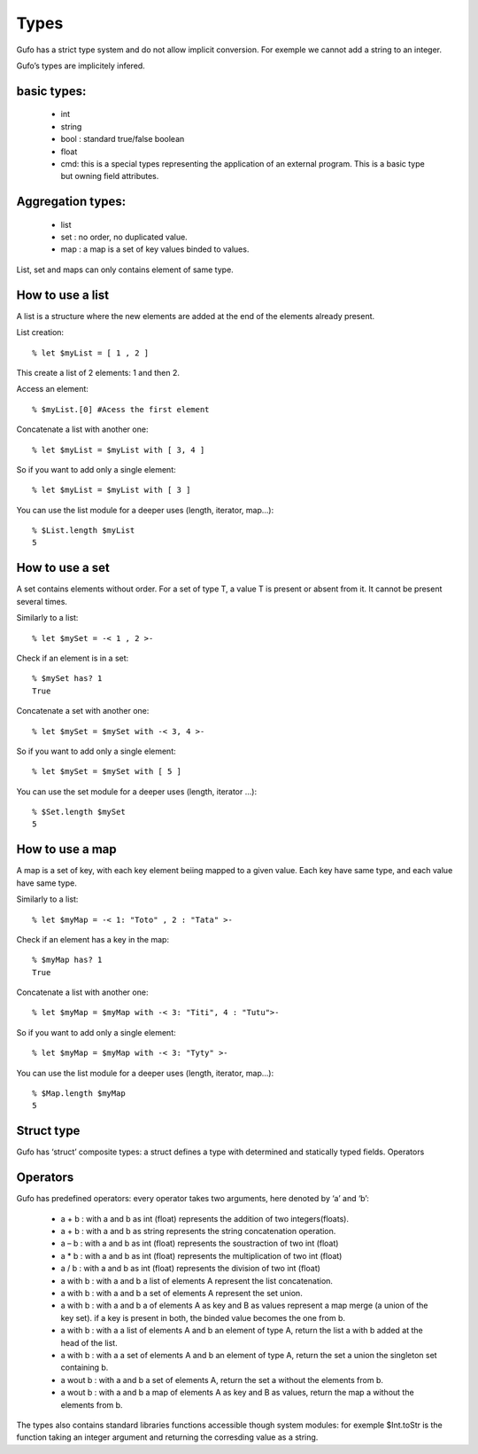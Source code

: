 Types
===============


Gufo has a strict type system and do not allow implicit conversion. For exemple we cannot add a string to an integer.

Gufo’s types are implicitely infered.

basic types:
------------

  * int 
  * string
  * bool : standard true/false boolean
  * float
  * cmd: this is a special types representing the application of an external program. This is a basic type but owning field attributes.

Aggregation types:
------------------

  * list
  * set : no order, no duplicated value.
  * map : a map is a set of key values binded to values.

List, set and maps can only contains element of same type.

How to use a list
-----------------

A list is a structure where the new elements are added at the end of the
elements already present.

List creation::

    % let $myList = [ 1 , 2 ]

This create a list of 2 elements: 1 and then 2.

Access an element::

    % $myList.[0] #Acess the first element

Concatenate a list with another one::

    % let $myList = $myList with [ 3, 4 ]

So if you want to add only a single element::
    
    % let $myList = $myList with [ 3 ]

You can use the list module for a deeper uses (length, iterator, map...)::

    % $List.length $myList 
    5

How to use a set
-----------------

A set contains elements without order. For a set of type T, a value T is
present or absent from it. It cannot be present several times.

Similarly to a list::

    % let $mySet = -< 1 , 2 >-

Check if an element is in a set::

    % $mySet has? 1
    True

Concatenate a set with another one::

    % let $mySet = $mySet with -< 3, 4 >-

So if you want to add only a single element::
    
    % let $mySet = $mySet with [ 5 ]

You can use the set module for a deeper uses (length, iterator ...)::

    % $Set.length $mySet 
    5

How to use a map
----------------

A map is a set of key, with each key element beiing mapped to a given value.
Each key have same type, and each value have same type.

Similarly to a list::

    % let $myMap = -< 1: "Toto" , 2 : "Tata" >-

Check if an element has a key in the map::

    % $myMap has? 1
    True

Concatenate a list with another one::

    % let $myMap = $myMap with -< 3: "Titi", 4 : "Tutu">-

So if you want to add only a single element::
    
    % let $myMap = $myMap with -< 3: "Tyty" >-

You can use the list module for a deeper uses (length, iterator, map...)::

    % $Map.length $myMap 
    5



  

Struct type
-----------

Gufo has ‘struct’ composite types: a struct defines a type with determined and statically typed fields.
Operators




Operators
---------

Gufo has predefined operators: every operator takes two arguments, here denoted by ‘a’ and ‘b’:

  * a + b : with a and b as int (float) represents the addition of two integers(floats).
  * a + b : with a and b as string represents the string concatenation operation.
   
  * a – b : with a and b as int (float) represents the soustraction of two int (float)
   
  * a * b : with a and b as int (float) represents the multiplication of two int (float)
   
  * a / b : with a and b as int (float) represents the division of two int (float)
   
  * a with b : with a and b a list of elements A represent the list concatenation.
   
  * a with b : with a and b a set of elements A represent the set union.
   
  * a with b : with a and b a of elements A as key and B as values represent a map merge (a union of the key set). if a key is present in both, the binded value becomes the one from b.
   
  * a with b : with a a list of elements A and b an element of type A, return the list a with b added at the head of the list.
   
  * a with b : with a a set of elements A and b an element of type A, return the set a union the singleton set containing b.
  
  * a wout b : with a and b a set of elements A, return the set a without the elements from b.
   
  * a wout b : with a and b a map of elements A as key and B as values, return the map a without the elements from b.

The types also contains standard libraries functions accessible though system
modules: for exemple $Int.toStr is the function taking an integer argument and
returning the corresding value as a string.

